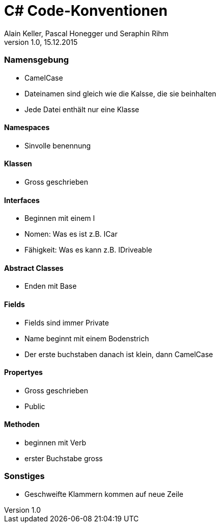 C# Code-Konventionen
====================
Alain Keller, Pascal Honegger und Seraphin Rihm 
Version 1.0, 15.12.2015
=== Namensgebung
    * CamelCase 
    * Dateinamen sind gleich wie die Kalsse, die sie beinhalten
    * Jede Datei enthält nur eine Klasse
    
==== Namespaces
    * Sinvolle benennung
    
==== Klassen
    * Gross geschrieben
    
==== Interfaces
    * Beginnen mit einem I
    * Nomen: Was es ist z.B. ICar
    * Fähigkeit: Was es kann z.B. IDriveable

==== Abstract Classes
    * Enden mit Base
    
==== Fields
    * Fields sind immer Private
    * Name beginnt mit einem Bodenstrich 
    * Der erste buchstaben danach ist klein, dann CamelCase
    
==== Propertyes
    * Gross geschrieben
    * Public
    
==== Methoden
    * beginnen mit Verb
    * erster Buchstabe gross

=== Sonstiges
    * Geschweifte Klammern kommen auf neue Zeile